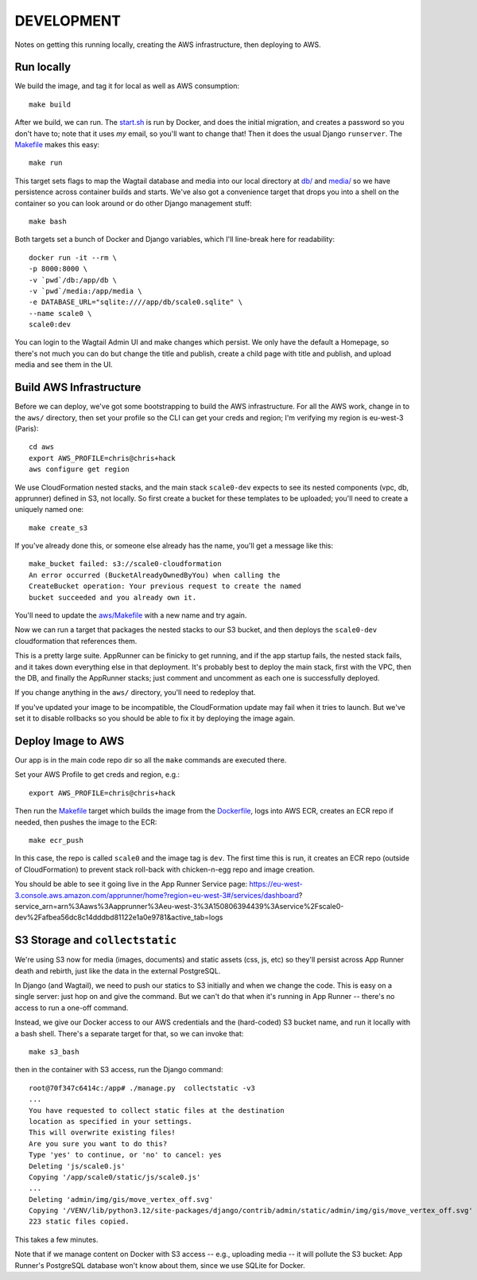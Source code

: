 =============
 DEVELOPMENT
=============

Notes on getting this running locally, creating the AWS
infrastructure, then deploying to AWS.


Run locally
===========

We build the image, and tag it for local as well as AWS consumption::

  make build

After we build, we can run. The `<start.sh>`_ is run by Docker, and
does the initial migration, and creates a password so you don't have
to; note that it uses *my* email, so you'll want to change that! Then
it does the usual Django ``runserver``. The `<Makefile>`_ makes this
easy::

  make run

This target sets flags to map the Wagtail database and media into our
local directory at `<db/>`_ and `<media/>`_ so we have persistence
across container builds and starts. We've also got a convenience
target that drops you into a shell on the container so you can look
around or do other Django management stuff::

  make bash

Both targets set a bunch of Docker and Django variables, which I'll
line-break here for readability::

   docker run -it --rm \
   -p 8000:8000 \
   -v `pwd`/db:/app/db \
   -v `pwd`/media:/app/media \
   -e DATABASE_URL="sqlite:////app/db/scale0.sqlite" \
   --name scale0 \
   scale0:dev

You can login to the Wagtail Admin UI and make changes which persist.
We only have the default a Homepage, so there's not much you can do
but change the title and publish, create a child page with title and
publish, and upload media and see them in the UI.


Build AWS Infrastructure
========================

Before we can deploy, we've got some bootstrapping to build the AWS
infrastructure. For all the AWS work, change in to the ``aws/``
directory, then set your profile so the CLI can get your creds and
region; I'm verifying my region is eu-west-3 (Paris)::

  cd aws
  export AWS_PROFILE=chris@chris+hack
  aws configure get region

We use CloudFormation nested stacks, and the main stack ``scale0-dev``
expects to see its nested components (vpc, db, apprunner) defined in
S3, not locally. So first create a bucket for these templates to be
uploaded; you'll need to create a uniquely named one::

  make create_s3

If you've already done this, or someone else already has the name,
you'll get a message like this::

  make_bucket failed: s3://scale0-cloudformation
  An error occurred (BucketAlreadyOwnedByYou) when calling the
  CreateBucket operation: Your previous request to create the named
  bucket succeeded and you already own it.

You'll need to  update the `<aws/Makefile>`_ with a new name and try again.

Now we can run a target that packages the nested stacks to our S3
bucket, and then deploys the ``scale0-dev`` cloudformation that
references them.

This is a pretty large suite. AppRunner can be finicky to get running,
and if the app startup fails, the nested stack fails, and it takes
down everything else in that deployment. It's probably best to deploy
the main stack, first with the VPC, then the DB, and finally the
AppRunner stacks; just comment and uncomment as each one is
successfully deployed.

If you change anything in the ``aws/`` directory, you'll need to
redeploy that.

If you've updated your image to be incompatible, the CloudFormation
update may fail when it tries to launch. But we've set it to disable
rollbacks so you should be able to fix it by deploying the image again.


Deploy Image to AWS
===================

Our app is in the main code repo dir so all the ``make`` commands are
executed there.

Set your AWS Profile to get creds and region, e.g.::

  export AWS_PROFILE=chris@chris+hack

Then run the `<Makefile>`_ target which builds the image from
the `<Dockerfile>`_, logs into AWS ECR, creates an ECR repo if needed,
then pushes the image to the ECR::

  make ecr_push

In this case, the repo is called ``scale0`` and the image tag is
``dev``. The first time this is run, it creates an ECR repo (outside
of CloudFormation) to prevent stack roll-back with chicken-n-egg repo
and image creation.

You should be able to see it going live in the App Runner Service page:
https://eu-west-3.console.aws.amazon.com/apprunner/home?region=eu-west-3#/services/dashboard?service_arn=arn%3Aaws%3Aapprunner%3Aeu-west-3%3A150806394439%3Aservice%2Fscale0-dev%2Fafbea56dc8c14dddbd81122e1a0e9781&active_tab=logs


S3 Storage and ``collectstatic``
================================

We're using S3 now for media (images, documents) and static assets
(css, js, etc) so they'll persist across App Runner death and rebirth,
just like the data in the external PostgreSQL.

In Django (and Wagtail), we need to push our statics to S3 initially
and when we change the code. This is easy on a single server: just hop
on and give the command. But we can't do that when it's running in App
Runner -- there's no access to run a one-off command.

Instead, we give our Docker access to our AWS credentials and the
(hard-coded) S3 bucket name, and run it locally with a bash shell.
There's a separate target for that, so we can invoke that::

  make s3_bash

then in the container with S3 access, run the Django command::

  root@70f347c6414c:/app# ./manage.py  collectstatic -v3
  ...
  You have requested to collect static files at the destination
  location as specified in your settings.
  This will overwrite existing files!
  Are you sure you want to do this?
  Type 'yes' to continue, or 'no' to cancel: yes
  Deleting 'js/scale0.js'
  Copying '/app/scale0/static/js/scale0.js'
  ...
  Deleting 'admin/img/gis/move_vertex_off.svg'
  Copying '/VENV/lib/python3.12/site-packages/django/contrib/admin/static/admin/img/gis/move_vertex_off.svg'
  223 static files copied.

This takes a few minutes.

Note that if we manage content on Docker with S3 access -- e.g.,
uploading media -- it will pollute the S3 bucket: App Runner's
PostgreSQL database won't know about them, since we use SQLite for
Docker.
